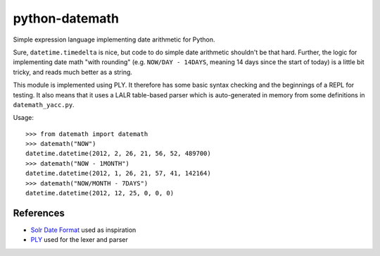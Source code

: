 python-datemath
===============

Simple expression language implementing date arithmetic for Python.

Sure, ``datetime.timedelta`` is nice, but code to do simple date arithmetic
shouldn't be that hard. Further, the logic for implementing date math "with
rounding" (e.g. ``NOW/DAY - 14DAYS``, meaning 14 days since the start of today)
is a little bit tricky, and reads much better as a string.

This module is implemented using PLY. It therefore has some basic syntax
checking and the beginnings of a REPL for testing. It also means that it uses a
LALR table-based parser which is auto-generated in memory from some definitions
in ``datemath_yacc.py``. 

Usage::

    >>> from datemath import datemath
    >>> datemath("NOW")
    datetime.datetime(2012, 2, 26, 21, 56, 52, 489700)
    >>> datemath("NOW - 1MONTH")
    datetime.datetime(2012, 1, 26, 21, 57, 41, 142164)
    >>> datemath("NOW/MONTH - 7DAYS")
    datetime.datetime(2012, 12, 25, 0, 0, 0)

References
----------

* `Solr Date Format`_ used as inspiration
* `PLY`_ used for the lexer and parser

.. _Solr Date Format: http://lucidworks.lucidimagination.com/display/lweug/Solr+Date+Format
.. _PLY: http://www.dabeaz.com/ply/
